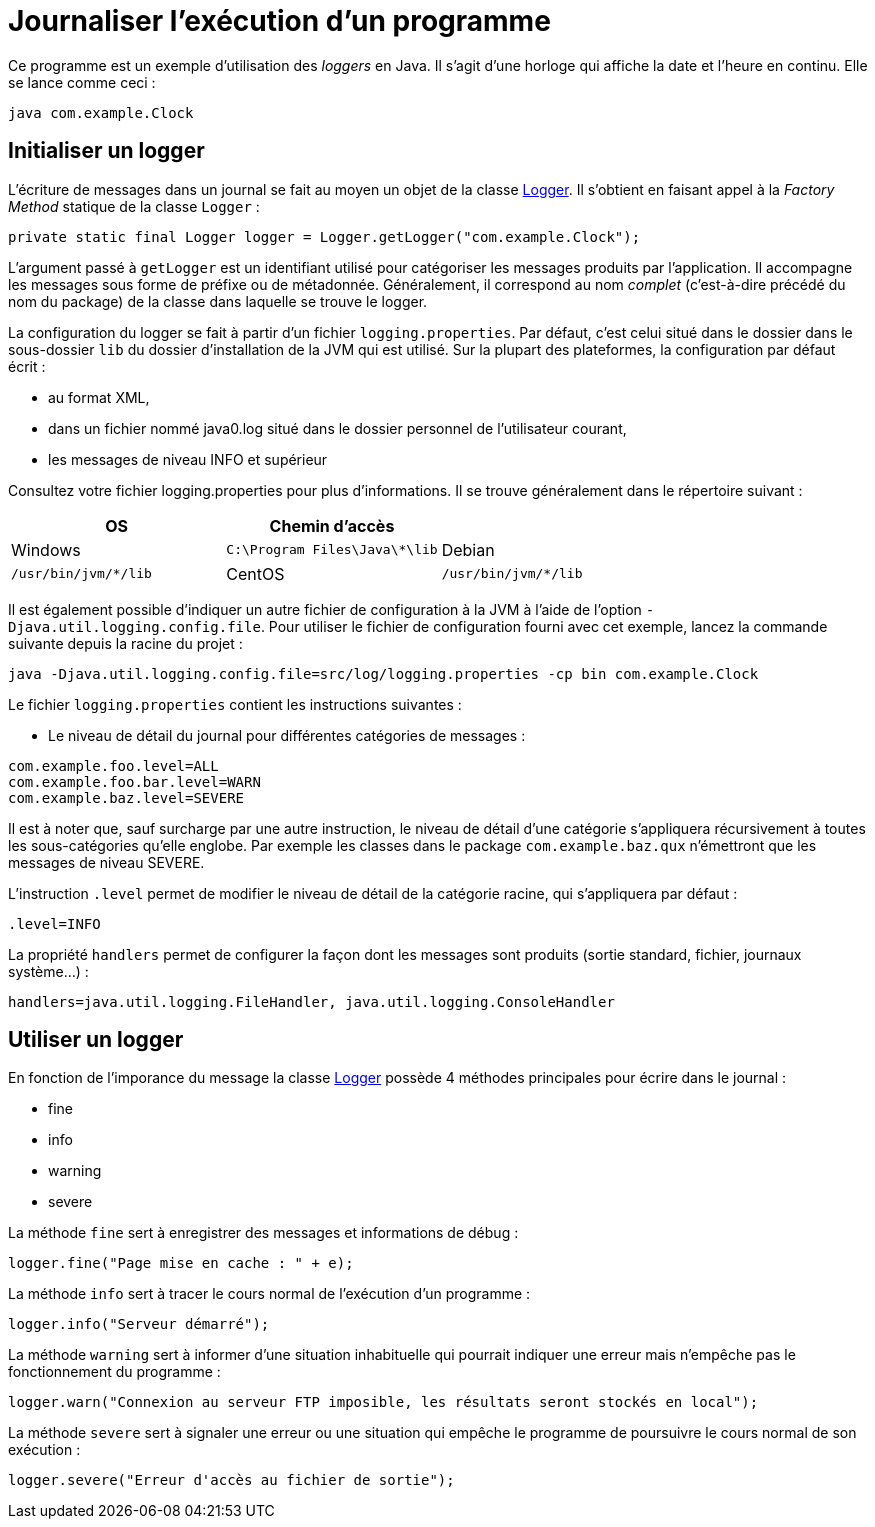 = Journaliser l'exécution d'un programme

Ce programme est un exemple d'utilisation des _loggers_ en Java. Il s'agit d'une horloge qui affiche la date et l'heure en continu. Elle se lance comme ceci :

```
java com.example.Clock
```

== Initialiser un logger

L'écriture de messages dans un journal se fait au moyen un objet de la classe https://docs.oracle.com/javase/7/docs/api/java/util/logging/Logger.html[Logger]. Il s'obtient en faisant appel à la _Factory Method_ statique de la classe `Logger` :

[source, java]
----
private static final Logger logger = Logger.getLogger("com.example.Clock");
----

L'argument passé à `getLogger` est un identifiant utilisé pour catégoriser les messages produits par l'application. Il accompagne les messages sous forme de préfixe ou de métadonnée. Généralement, il correspond au nom _complet_ (c'est-à-dire précédé du nom du package) de la classe dans laquelle se trouve le logger.

La configuration du logger se fait à partir d'un fichier `logging.properties`. Par défaut, c'est celui situé dans le dossier dans le sous-dossier `lib` du dossier d'installation de la JVM qui est utilisé. Sur la plupart des plateformes, la configuration par défaut écrit :

- au format XML,
- dans un fichier nommé java0.log situé dans le dossier personnel de l'utilisateur courant,
- les messages de niveau INFO et supérieur

Consultez votre fichier logging.properties pour plus d'informations. Il se trouve généralement dans le répertoire suivant :

|===
| OS | Chemin d'accès |

| Windows 
| `C:\Program Files\Java\*\lib`

| Debian
| `/usr/bin/jvm/*/lib`

| CentOS
| `/usr/bin/jvm/*/lib`

| macOS
| `/System/Library/Java/JavaVirtualMachines/*/Contents/Home/lib`

|===

Il est également possible d'indiquer un autre fichier de configuration à la JVM à l'aide de l'option `-Djava.util.logging.config.file`. Pour utiliser le fichier de configuration fourni avec cet exemple, lancez la commande suivante depuis la racine du projet :

```
java -Djava.util.logging.config.file=src/log/logging.properties -cp bin com.example.Clock
```

Le fichier `logging.properties` contient les instructions suivantes :

- Le niveau de détail du journal pour différentes catégories de messages :

```
com.example.foo.level=ALL
com.example.foo.bar.level=WARN
com.example.baz.level=SEVERE
```

Il est à noter que, sauf surcharge par une autre instruction, le niveau de détail d'une catégorie s'appliquera récursivement à toutes les sous-catégories qu'elle englobe. Par exemple les classes dans le package `com.example.baz.qux` n'émettront que les messages de niveau SEVERE.

L'instruction `.level` permet de modifier le niveau de détail de la catégorie racine, qui s'appliquera par défaut :

```
.level=INFO
```

La propriété `handlers` permet de configurer la façon dont les messages sont produits (sortie standard, fichier, journaux système...) : 

```
handlers=java.util.logging.FileHandler, java.util.logging.ConsoleHandler
```

== Utiliser un logger
En fonction de l'imporance du message la classe https://docs.oracle.com/javase/7/docs/api/java/util/logging/Logger.html[Logger] possède 4 méthodes principales pour écrire dans le journal :

- fine
- info
- warning
- severe

La méthode `fine` sert à enregistrer des messages et informations de débug :

[source, java]
----
logger.fine("Page mise en cache : " + e);
----

La méthode `info` sert à tracer le cours normal de l'exécution d'un programme :

[source, java]
----
logger.info("Serveur démarré");
----

La méthode `warning` sert à informer d'une situation inhabituelle qui pourrait indiquer une erreur mais n'empêche pas le fonctionnement du programme :

[source, java]
----
logger.warn("Connexion au serveur FTP imposible, les résultats seront stockés en local");
----

La méthode `severe` sert à signaler une erreur ou une situation qui empêche le programme de poursuivre le cours normal de son exécution :
[source, java]
----
logger.severe("Erreur d'accès au fichier de sortie");
----

